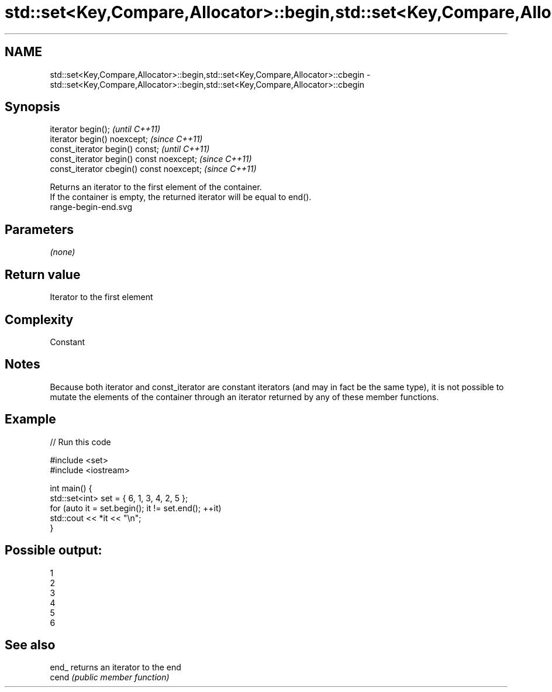 .TH std::set<Key,Compare,Allocator>::begin,std::set<Key,Compare,Allocator>::cbegin 3 "2020.03.24" "http://cppreference.com" "C++ Standard Libary"
.SH NAME
std::set<Key,Compare,Allocator>::begin,std::set<Key,Compare,Allocator>::cbegin \- std::set<Key,Compare,Allocator>::begin,std::set<Key,Compare,Allocator>::cbegin

.SH Synopsis

  iterator begin();                        \fI(until C++11)\fP
  iterator begin() noexcept;               \fI(since C++11)\fP
  const_iterator begin() const;            \fI(until C++11)\fP
  const_iterator begin() const noexcept;   \fI(since C++11)\fP
  const_iterator cbegin() const noexcept;  \fI(since C++11)\fP

  Returns an iterator to the first element of the container.
  If the container is empty, the returned iterator will be equal to end().
   range-begin-end.svg

.SH Parameters

  \fI(none)\fP

.SH Return value

  Iterator to the first element

.SH Complexity

  Constant

.SH Notes

  Because both iterator and const_iterator are constant iterators (and may in fact be the same type), it is not possible to mutate the elements of the container through an iterator returned by any of these member functions.

.SH Example

  
// Run this code

    #include <set>
    #include <iostream>

    int main() {
      std::set<int> set = { 6, 1, 3, 4, 2, 5 };
      for (auto it = set.begin(); it != set.end(); ++it)
        std::cout << *it << "\\n";
    }

.SH Possible output:

    1
    2
    3
    4
    5
    6


.SH See also



  end_ returns an iterator to the end
  cend \fI(public member function)\fP






